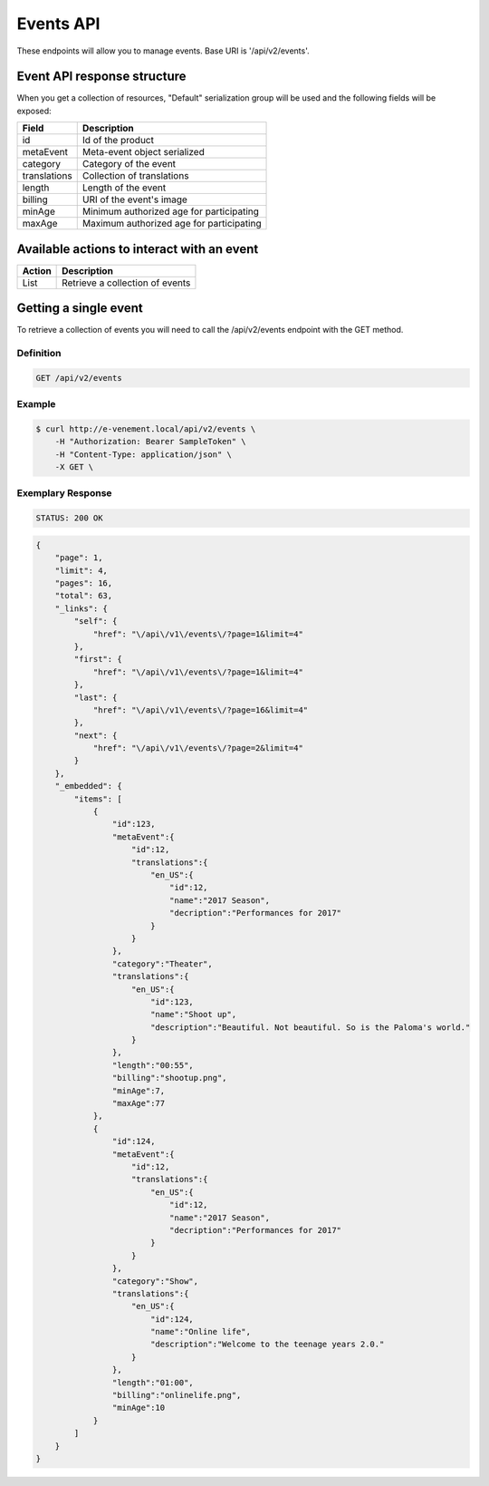 Events API
==========

These endpoints will allow you to manage events. Base URI is '/api/v2/events'.

Event API response structure
----------------------------

When you get a collection of resources, "Default" serialization group will be used and the following fields will be exposed:

+------------------+----------------------------------------------+
| Field            | Description                                  |
+==================+==============================================+
| id               | Id of the product                            |
+------------------+----------------------------------------------+
| metaEvent        | Meta-event object serialized                 |
+------------------+----------------------------------------------+
| category         | Category of the event                        |
+------------------+----------------------------------------------+
| translations     | Collection of translations                   |
+------------------+----------------------------------------------+
| length           | Length of the event                          |
+------------------+----------------------------------------------+
| billing          | URI of the event's image                     |
+------------------+----------------------------------------------+
| minAge           | Minimum authorized age for participating     |
+------------------+----------------------------------------------+
| maxAge           | Maximum authorized age for participating     |
+------------------+----------------------------------------------+

Available actions to interact with an event
-------------------------------------------

+------------------+----------------------------------------------+
| Action           | Description                                  |
+==================+==============================================+
| List             | Retrieve a collection of events              |
+------------------+----------------------------------------------+


Getting a single event
----------------------

To retrieve a collection of events you will need to call the /api/v2/events endpoint with the GET method.

Definition
^^^^^^^^^^

.. code-block:: text

    GET /api/v2/events

Example
^^^^^^^

.. code-block:: bash

    $ curl http://e-venement.local/api/v2/events \
        -H "Authorization: Bearer SampleToken" \
        -H "Content-Type: application/json" \
        -X GET \

Exemplary Response
^^^^^^^^^^^^^^^^^^

.. code-block:: text

    STATUS: 200 OK

.. code-block:: json

    {
        "page": 1,
        "limit": 4,
        "pages": 16,
        "total": 63,
        "_links": {
            "self": {
                "href": "\/api\/v1\/events\/?page=1&limit=4"
            },
            "first": {
                "href": "\/api\/v1\/events\/?page=1&limit=4"
            },
            "last": {
                "href": "\/api\/v1\/events\/?page=16&limit=4"
            },
            "next": {
                "href": "\/api\/v1\/events\/?page=2&limit=4"
            }
        },
        "_embedded": {
            "items": [
                {
                    "id":123,
                    "metaEvent":{
                        "id":12,
                        "translations":{
                            "en_US":{
                                "id":12,
                                "name":"2017 Season",
                                "decription":"Performances for 2017"
                            }
                        }
                    },
                    "category":"Theater",
                    "translations":{
                        "en_US":{
                            "id":123,
                            "name":"Shoot up",
                            "description":"Beautiful. Not beautiful. So is the Paloma's world."
                        }
                    },
                    "length":"00:55",
                    "billing":"shootup.png",
                    "minAge":7,
                    "maxAge":77
                },
                {
                    "id":124,
                    "metaEvent":{
                        "id":12,
                        "translations":{
                            "en_US":{
                                "id":12,
                                "name":"2017 Season",
                                "decription":"Performances for 2017"
                            }
                        }
                    },
                    "category":"Show",
                    "translations":{
                        "en_US":{
                            "id":124,
                            "name":"Online life",
                            "description":"Welcome to the teenage years 2.0."
                        }
                    },
                    "length":"01:00",
                    "billing":"onlinelife.png",
                    "minAge":10
                }
            ]
        }
    }


